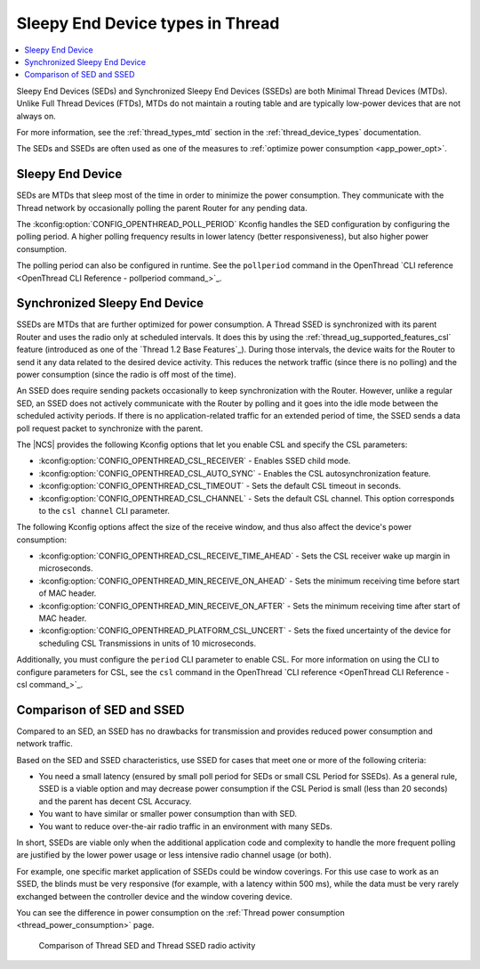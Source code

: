 .. _thread_sed_ssed:

Sleepy End Device types in Thread
#################################

.. contents::
   :local:
   :depth: 2

Sleepy End Devices (SEDs) and Synchronized Sleepy End Devices (SSEDs) are both Minimal Thread Devices (MTDs).
Unlike Full Thread Devices (FTDs), MTDs do not maintain a routing table and are typically low-power devices that are not always on.

For more information, see the :ref:`thread_types_mtd` section in the :ref:`thread_device_types` documentation.

The SEDs and SSEDs are often used as one of the measures to :ref:`optimize power consumption <app_power_opt>`.

Sleepy End Device
*****************

SEDs are MTDs that sleep most of the time in order to minimize the power consumption.
They communicate with the Thread network by occasionally polling the parent Router for any pending data.

The :kconfig:option:`CONFIG_OPENTHREAD_POLL_PERIOD` Kconfig handles the SED configuration by configuring the polling period.
A higher polling frequency results in lower latency (better responsiveness), but also higher power consumption.

The polling period can also be configured in runtime.
See the ``pollperiod`` command in the OpenThread `CLI reference <OpenThread CLI Reference - pollperiod command_>`_.

Synchronized Sleepy End Device
******************************

SSEDs are MTDs that are further optimized for power consumption.
A Thread SSED is synchronized with its parent Router and uses the radio only at scheduled intervals.
It does this by using the :ref:`thread_ug_supported_features_csl` feature (introduced as one of the `Thread 1.2 Base Features`_).
During those intervals, the device waits for the Router to send it any data related to the desired device activity.
This reduces the network traffic (since there is no polling) and the power consumption (since the radio is off most of the time).

An SSED does require sending packets occasionally to keep synchronization with the Router.
However, unlike a regular SED, an SSED does not actively communicate with the Router by polling and it goes into the idle mode between the scheduled activity periods.
If there is no application-related traffic for an extended period of time, the SSED sends a data poll request packet to synchronize with the parent.

The |NCS| provides the following Kconfig options that let you enable CSL and specify the CSL parameters:

* :kconfig:option:`CONFIG_OPENTHREAD_CSL_RECEIVER` - Enables SSED child mode.
* :kconfig:option:`CONFIG_OPENTHREAD_CSL_AUTO_SYNC` - Enables the CSL autosynchronization feature.
* :kconfig:option:`CONFIG_OPENTHREAD_CSL_TIMEOUT` - Sets the default CSL timeout in seconds.
* :kconfig:option:`CONFIG_OPENTHREAD_CSL_CHANNEL` - Sets the default CSL channel.
  This option corresponds to the ``csl channel`` CLI parameter.

The following Kconfig options affect the size of the receive window, and thus also affect the device's power consumption:

* :kconfig:option:`CONFIG_OPENTHREAD_CSL_RECEIVE_TIME_AHEAD` - Sets the CSL receiver wake up margin in microseconds.
* :kconfig:option:`CONFIG_OPENTHREAD_MIN_RECEIVE_ON_AHEAD` - Sets the minimum receiving time before start of MAC header.
* :kconfig:option:`CONFIG_OPENTHREAD_MIN_RECEIVE_ON_AFTER` - Sets the minimum receiving time after start of MAC header.
* :kconfig:option:`CONFIG_OPENTHREAD_PLATFORM_CSL_UNCERT` - Sets the fixed uncertainty of the device for scheduling CSL Transmissions in units of 10 microseconds.

Additionally, you must configure the ``period`` CLI parameter to enable CSL.
For more information on using the CLI to configure parameters for CSL, see the ``csl`` command in the OpenThread `CLI reference <OpenThread CLI Reference - csl command_>`_.

Comparison of SED and SSED
**************************

Compared to an SED, an SSED has no drawbacks for transmission and provides reduced power consumption and network traffic.

Based on the SED and SSED characteristics, use SSED for cases that meet one or more of the following criteria:

* You need a small latency (ensured by small poll period for SEDs or small CSL Period for SSEDs).
  As a general rule, SSED is a viable option and may decrease power consumption if the CSL Period is small (less than 20 seconds) and the parent has decent CSL Accuracy.
* You want to have similar or smaller power consumption than with SED.
* You want to reduce over-the-air radio traffic in an environment with many SEDs.

In short, SSEDs are viable only when the additional application code and complexity to handle the more frequent polling are justified by the lower power usage or less intensive radio channel usage (or both).

For example, one specific market application of SSEDs could be window coverings.
For this use case to work as an SSED, the blinds must be very responsive (for example, with a latency within 500 ms), while the data must be very rarely exchanged between the controller device and the window covering device.

You can see the difference in power consumption on the :ref:`Thread power consumption <thread_power_consumption>` page.

.. figure:: overview/images/thread_sed_ssed_comparison.svg
   :alt: Comparison of Thread SED and Thread SSED radio activity

   Comparison of Thread SED and Thread SSED radio activity
